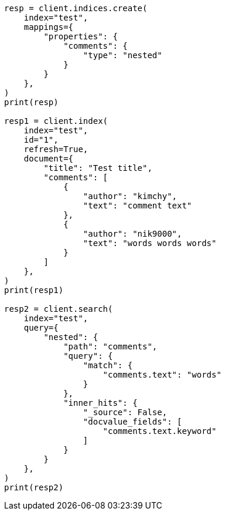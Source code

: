 // This file is autogenerated, DO NOT EDIT
// search/search-your-data/retrieve-inner-hits.asciidoc:212

[source, python]
----
resp = client.indices.create(
    index="test",
    mappings={
        "properties": {
            "comments": {
                "type": "nested"
            }
        }
    },
)
print(resp)

resp1 = client.index(
    index="test",
    id="1",
    refresh=True,
    document={
        "title": "Test title",
        "comments": [
            {
                "author": "kimchy",
                "text": "comment text"
            },
            {
                "author": "nik9000",
                "text": "words words words"
            }
        ]
    },
)
print(resp1)

resp2 = client.search(
    index="test",
    query={
        "nested": {
            "path": "comments",
            "query": {
                "match": {
                    "comments.text": "words"
                }
            },
            "inner_hits": {
                "_source": False,
                "docvalue_fields": [
                    "comments.text.keyword"
                ]
            }
        }
    },
)
print(resp2)
----
